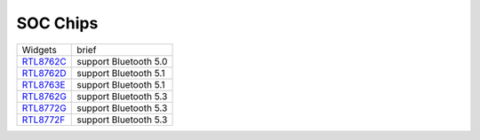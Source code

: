 SOC Chips
*************

==================                   ====================================  
Widgets                              brief    
------------------                   ------------------------------------  
`RTL8762C`_                          support Bluetooth 5.0
`RTL8762D`_                          support Bluetooth 5.1
`RTL8763E`_                          support Bluetooth 5.1
`RTL8762G`_                          support Bluetooth 5.3
`RTL8772G`_                          support Bluetooth 5.3
`RTL8772F`_                          support Bluetooth 5.3
==================                   ====================================  

.. _RTL8762C: https://www.realmcu.com/en/Home/Product/93cc0582-3a3f-4ea8-82ea-76c6504e478a
.. _RTL8762D: https://www.realmcu.com/en/Home/Product/52feef61-22d0-483e-926f-06eb10e804ca
.. _RTL8763E: https://www.realmcu.com/en/Home/Product/eed7a243-66bf-4b5c-b811-a60d2d4e95cf
.. _RTL8762G: https://www.realmcu.com/en/Home/Product/c175760b-088e-43d9-86da-1fc9b3f07ec3
.. _RTL8772G: https://www.realmcu.com/en/Home/Product/c175760b-088e-43d9-86da-1fc9b3f07ec3
.. _RTL8772F: https://www.realmcu.com/en/Home/Product/c175760b-088e-43d9-86da-1fc9b3f07ec3




